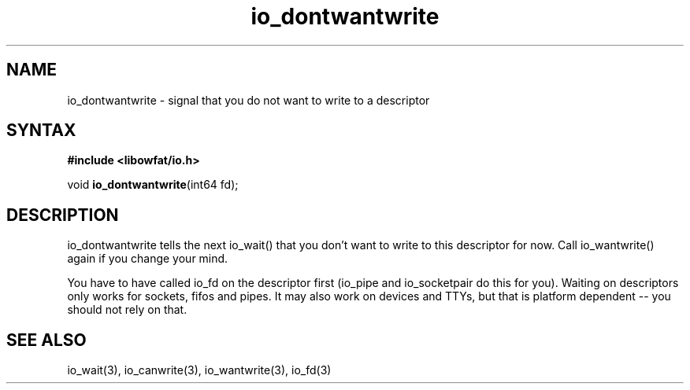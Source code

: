 .TH io_dontwantwrite 3
.SH NAME
io_dontwantwrite \- signal that you do not want to write to a descriptor
.SH SYNTAX
.B #include <libowfat/io.h>

void \fBio_dontwantwrite\fP(int64 fd);
.SH DESCRIPTION
io_dontwantwrite tells the next io_wait() that you don't want to write
to this descriptor for now.  Call io_wantwrite() again if you change
your mind.

You have to have called io_fd on the descriptor first (io_pipe and
io_socketpair do this for you).  Waiting on descriptors only works for
sockets, fifos and pipes.  It may also work on devices and TTYs, but
that is platform dependent -- you should not rely on that.
.SH "SEE ALSO"
io_wait(3), io_canwrite(3), io_wantwrite(3), io_fd(3)
